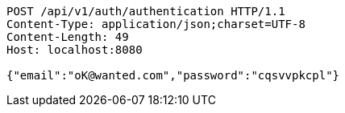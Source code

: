 [source,http,options="nowrap"]
----
POST /api/v1/auth/authentication HTTP/1.1
Content-Type: application/json;charset=UTF-8
Content-Length: 49
Host: localhost:8080

{"email":"oK@wanted.com","password":"cqsvvpkcpl"}
----